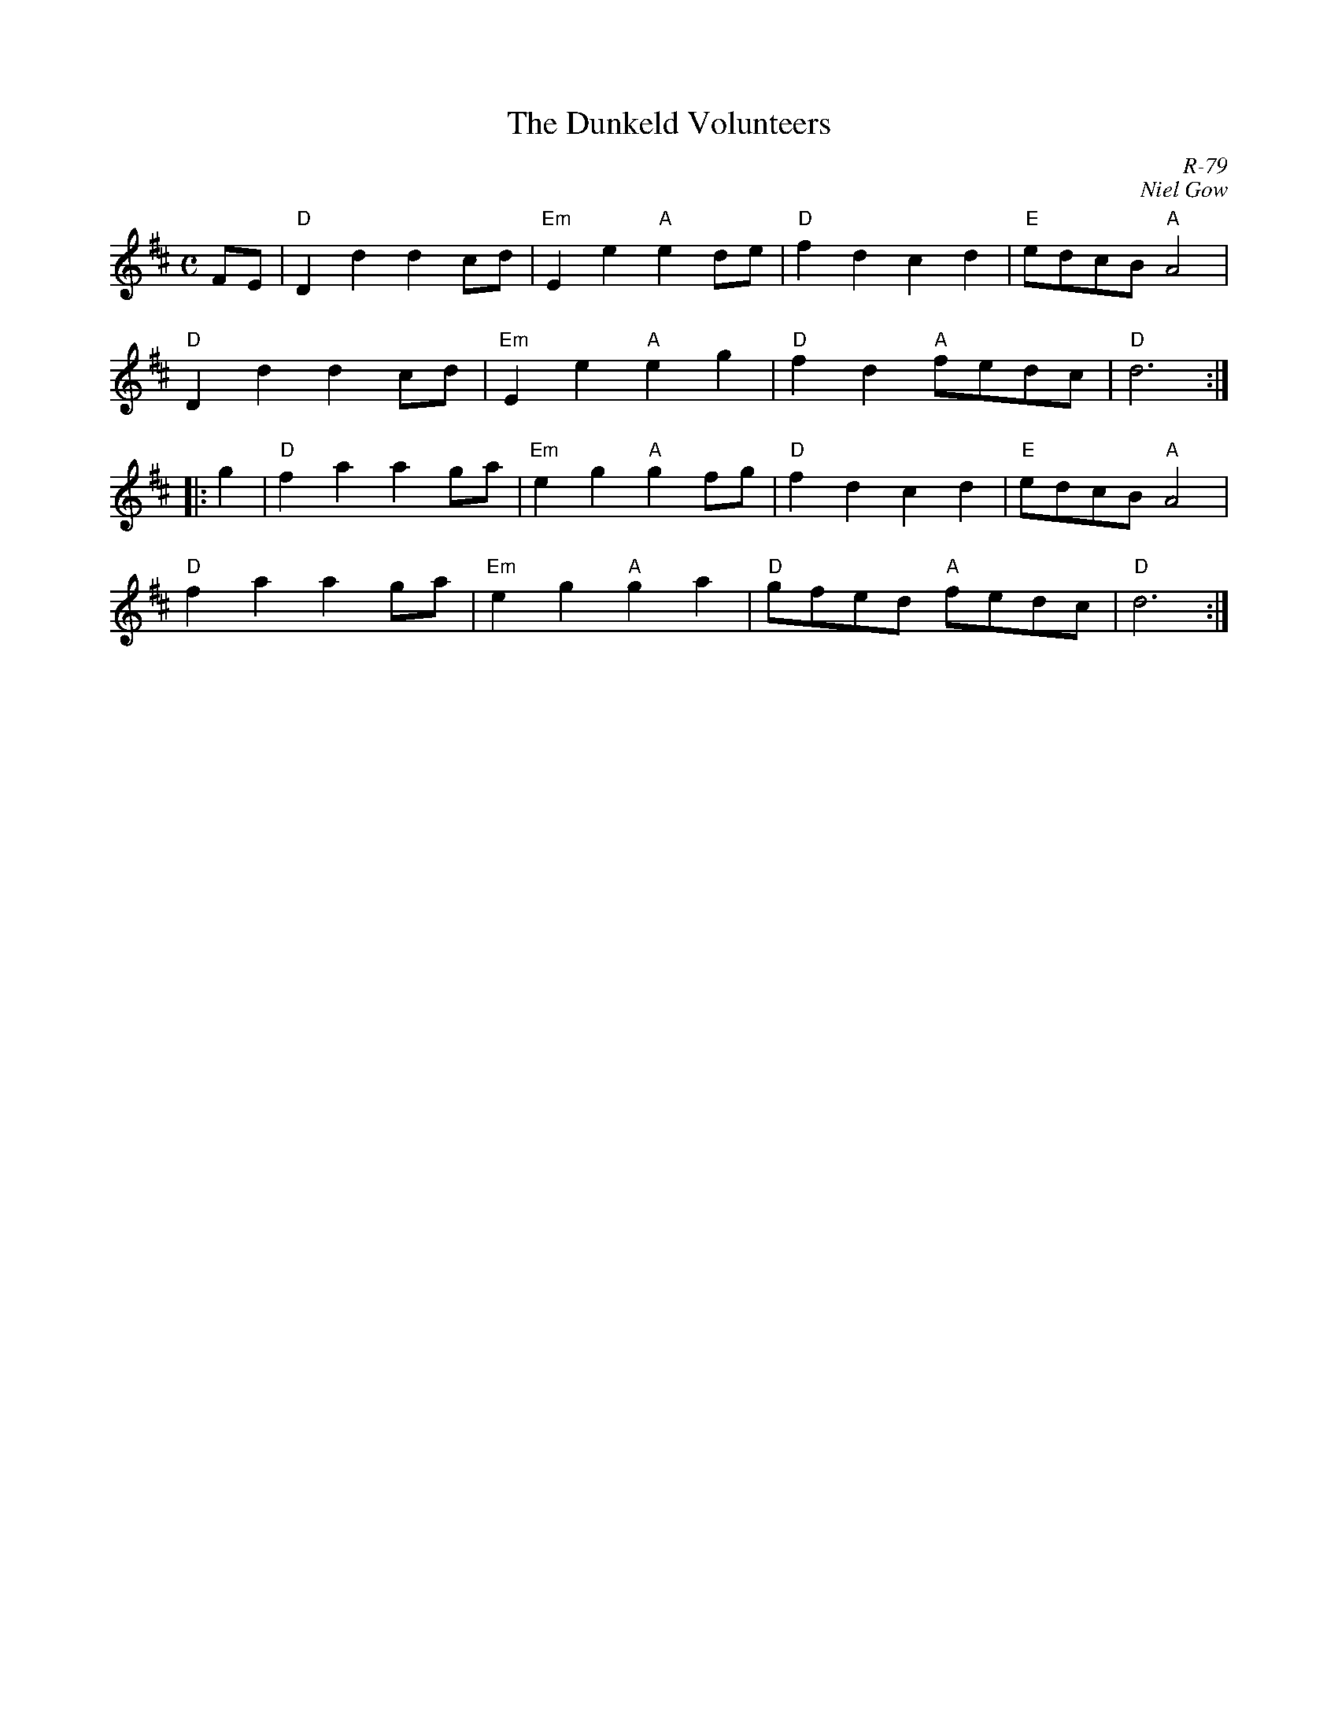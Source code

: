 X:1
T: The Dunkeld Volunteers
C: R-79
C: Niel Gow
M: C
Z:
R: march
K: D
FE| "D"D2d2 d2cd| "Em"E2e2 "A"e2de| "D"f2d2 c2d2| "E"edcB "A"A4|
    "D"D2d2 d2cd| "Em"E2e2 "A"e2g2| "D"f2d2 "A"fedc| "D"d6 :|
|:\
g2| "D"f2a2 a2ga| "Em"e2g2 "A"g2fg| "D"f2d2 c2d2| "E"edcB "A"A4|
    "D"f2a2 a2ga| "Em"e2g2 "A"g2a2| "D"gfed "A"fedc| "D"d6 :|
%
